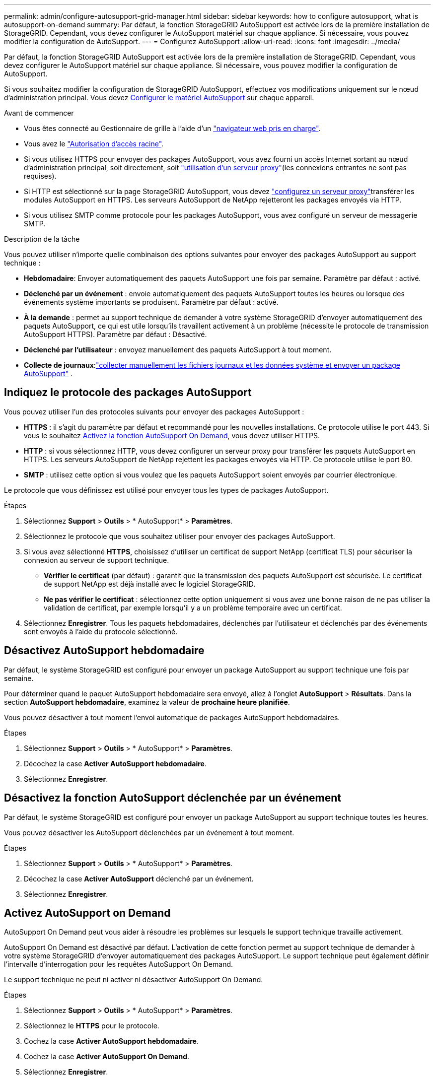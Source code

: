 ---
permalink: admin/configure-autosupport-grid-manager.html 
sidebar: sidebar 
keywords: how to configure autosupport, what is autosupport-on-demand 
summary: Par défaut, la fonction StorageGRID AutoSupport est activée lors de la première installation de StorageGRID. Cependant, vous devez configurer le AutoSupport matériel sur chaque appliance. Si nécessaire, vous pouvez modifier la configuration de AutoSupport. 
---
= Configurez AutoSupport
:allow-uri-read: 
:icons: font
:imagesdir: ../media/


[role="lead"]
Par défaut, la fonction StorageGRID AutoSupport est activée lors de la première installation de StorageGRID. Cependant, vous devez configurer le AutoSupport matériel sur chaque appliance. Si nécessaire, vous pouvez modifier la configuration de AutoSupport.

Si vous souhaitez modifier la configuration de StorageGRID AutoSupport, effectuez vos modifications uniquement sur le nœud d'administration principal. Vous devez <<autosupport-for-appliances,Configurer le matériel AutoSupport>> sur chaque appareil.

.Avant de commencer
* Vous êtes connecté au Gestionnaire de grille à l'aide d'un link:../admin/web-browser-requirements.html["navigateur web pris en charge"].
* Vous avez le link:admin-group-permissions.html["Autorisation d'accès racine"].
* Si vous utilisez HTTPS pour envoyer des packages AutoSupport, vous avez fourni un accès Internet sortant au nœud d'administration principal, soit directement, soit link:configuring-admin-proxy-settings.html["utilisation d'un serveur proxy"](les connexions entrantes ne sont pas requises).
* Si HTTP est sélectionné sur la page StorageGRID AutoSupport, vous devez link:configuring-admin-proxy-settings.html["configurez un serveur proxy"]transférer les modules AutoSupport en HTTPS. Les serveurs AutoSupport de NetApp rejetteront les packages envoyés via HTTP.
* Si vous utilisez SMTP comme protocole pour les packages AutoSupport, vous avez configuré un serveur de messagerie SMTP.


.Description de la tâche
Vous pouvez utiliser n'importe quelle combinaison des options suivantes pour envoyer des packages AutoSupport au support technique :

* *Hebdomadaire*: Envoyer automatiquement des paquets AutoSupport une fois par semaine. Paramètre par défaut : activé.
* *Déclenché par un événement* : envoie automatiquement des paquets AutoSupport toutes les heures ou lorsque des événements système importants se produisent. Paramètre par défaut : activé.
* *À la demande* : permet au support technique de demander à votre système StorageGRID d'envoyer automatiquement des paquets AutoSupport, ce qui est utile lorsqu'ils travaillent activement à un problème (nécessite le protocole de transmission AutoSupport HTTPS). Paramètre par défaut : Désactivé.
* *Déclenché par l'utilisateur* : envoyez manuellement des paquets AutoSupport à tout moment.
* *Collecte de journaux*:link:../monitor/collecting-log-files-and-system-data.html["collecter manuellement les fichiers journaux et les données système et envoyer un package AutoSupport"] .




== [[Specify-Protocol-for-autosupport-packages]]Indiquez le protocole des packages AutoSupport

Vous pouvez utiliser l'un des protocoles suivants pour envoyer des packages AutoSupport :

* *HTTPS* : il s'agit du paramètre par défaut et recommandé pour les nouvelles installations. Ce protocole utilise le port 443. Si vous le souhaitez <<Activez AutoSupport on Demand,Activez la fonction AutoSupport On Demand>>, vous devez utiliser HTTPS.
* *HTTP* : si vous sélectionnez HTTP, vous devez configurer un serveur proxy pour transférer les paquets AutoSupport en HTTPS. Les serveurs AutoSupport de NetApp rejettent les packages envoyés via HTTP. Ce protocole utilise le port 80.
* *SMTP* : utilisez cette option si vous voulez que les paquets AutoSupport soient envoyés par courrier électronique.


Le protocole que vous définissez est utilisé pour envoyer tous les types de packages AutoSupport.

.Étapes
. Sélectionnez *Support* > *Outils* > * AutoSupport* > *Paramètres*.
. Sélectionnez le protocole que vous souhaitez utiliser pour envoyer des packages AutoSupport.
. Si vous avez sélectionné *HTTPS*, choisissez d'utiliser un certificat de support NetApp (certificat TLS) pour sécuriser la connexion au serveur de support technique.
+
** *Vérifier le certificat* (par défaut) : garantit que la transmission des paquets AutoSupport est sécurisée. Le certificat de support NetApp est déjà installé avec le logiciel StorageGRID.
** *Ne pas vérifier le certificat* : sélectionnez cette option uniquement si vous avez une bonne raison de ne pas utiliser la validation de certificat, par exemple lorsqu'il y a un problème temporaire avec un certificat.


. Sélectionnez *Enregistrer*. Tous les paquets hebdomadaires, déclenchés par l'utilisateur et déclenchés par des événements sont envoyés à l'aide du protocole sélectionné.




== Désactivez AutoSupport hebdomadaire

Par défaut, le système StorageGRID est configuré pour envoyer un package AutoSupport au support technique une fois par semaine.

Pour déterminer quand le paquet AutoSupport hebdomadaire sera envoyé, allez à l'onglet *AutoSupport* > *Résultats*. Dans la section *AutoSupport hebdomadaire*, examinez la valeur de *prochaine heure planifiée*.

Vous pouvez désactiver à tout moment l'envoi automatique de packages AutoSupport hebdomadaires.

.Étapes
. Sélectionnez *Support* > *Outils* > * AutoSupport* > *Paramètres*.
. Décochez la case *Activer AutoSupport hebdomadaire*.
. Sélectionnez *Enregistrer*.




== Désactivez la fonction AutoSupport déclenchée par un événement

Par défaut, le système StorageGRID est configuré pour envoyer un package AutoSupport au support technique toutes les heures.

Vous pouvez désactiver les AutoSupport déclenchées par un événement à tout moment.

.Étapes
. Sélectionnez *Support* > *Outils* > * AutoSupport* > *Paramètres*.
. Décochez la case *Activer AutoSupport* déclenché par un événement.
. Sélectionnez *Enregistrer*.




== Activez AutoSupport on Demand

AutoSupport On Demand peut vous aider à résoudre les problèmes sur lesquels le support technique travaille activement.

AutoSupport On Demand est désactivé par défaut. L'activation de cette fonction permet au support technique de demander à votre système StorageGRID d'envoyer automatiquement des packages AutoSupport. Le support technique peut également définir l'intervalle d'interrogation pour les requêtes AutoSupport On Demand.

Le support technique ne peut ni activer ni désactiver AutoSupport On Demand.

.Étapes
. Sélectionnez *Support* > *Outils* > * AutoSupport* > *Paramètres*.
. Sélectionnez le *HTTPS* pour le protocole.
. Cochez la case *Activer AutoSupport hebdomadaire*.
. Cochez la case *Activer AutoSupport On Demand*.
. Sélectionnez *Enregistrer*.
+
AutoSupport On Demand est activé et le support technique peut envoyer des demandes AutoSupport On Demand à StorageGRID.





== Désactive les vérifications des mises à jour logicielles

Par défaut, StorageGRID contacte NetApp pour déterminer si des mises à jour logicielles sont disponibles pour votre système. Si un correctif StorageGRID ou une nouvelle version est disponible, la nouvelle version s'affiche sur la page mise à niveau StorageGRID.

Si nécessaire, vous pouvez éventuellement désactiver la vérification des mises à jour logicielles. Par exemple, si votre système ne dispose pas d'un accès WAN, vous devez désactiver la vérification pour éviter les erreurs de téléchargement.

.Étapes
. Sélectionnez *Support* > *Outils* > * AutoSupport* > *Paramètres*.
. Décochez la case *Rechercher les mises à jour logicielles*.
. Sélectionnez *Enregistrer*.




== Ajouter une destination AutoSupport supplémentaire

Lorsque vous activez AutoSupport, les packages d'état et de santé sont envoyés au support technique. Vous pouvez spécifier une destination supplémentaire pour tous les packages AutoSupport.

Pour vérifier ou modifier le protocole utilisé pour envoyer des packages AutoSupport, reportez-vous aux instructions à <<specify-protocol-for-autosupport-packages,Spécifiez le protocole des packages AutoSupport>>.


NOTE: Vous ne pouvez pas utiliser le protocole SMTP pour envoyer des packages AutoSupport vers une destination supplémentaire.

.Étapes
. Sélectionnez *Support* > *Outils* > * AutoSupport* > *Paramètres*.
. Sélectionnez *Activer la destination AutoSupport supplémentaire*.
. Spécifiez les éléments suivants :
+
Nom d'hôte:: Nom d'hôte ou adresse IP du serveur d'un serveur de destination AutoSupport supplémentaire.
+
--

NOTE: Vous ne pouvez entrer qu'une destination supplémentaire.

--
Port:: Port utilisé pour se connecter à un serveur de destination AutoSupport supplémentaire. La valeur par défaut est le port 80 pour HTTP ou le port 443 pour HTTPS.
Validation du certificat:: Indique si un certificat TLS est utilisé pour sécuriser la connexion à la destination supplémentaire.
+
--
** Sélectionnez *vérifier le certificat* pour utiliser la validation du certificat.
** Sélectionnez *ne pas vérifier le certificat* pour envoyer vos packages AutoSupport sans validation de certificat.
+
Sélectionnez cette option uniquement si vous avez une bonne raison de ne pas utiliser la validation de certificat, par exemple en cas de problème temporaire avec un certificat.



--


. Si vous avez sélectionné *vérifier le certificat*, procédez comme suit :
+
.. Accédez à l'emplacement du certificat de l'autorité de certification.
.. Téléchargez le fichier de certificat de l'autorité de certification.
+
Les métadonnées du certificat de l'autorité de certification s'affichent.



. Sélectionnez *Enregistrer*.
+
Tous les packages AutoSupport hebdomadaires, déclenchés par des événements et déclenchés par l'utilisateur seront envoyés vers la destination supplémentaire.





== [[autosupport-for-Appliances]]configurez AutoSupport pour les appliances

AutoSupport for Appliances signale les problèmes liés au matériel StorageGRID. StorageGRID AutoSupport signale les problèmes liés au logiciel StorageGRID, à l'exception du SGF6112, StorageGRID AutoSupport signale les problèmes matériels et logiciels. Vous devez configurer AutoSupport sur chaque appliance, à l'exception du SGF6112, qui ne nécessite pas de configuration supplémentaire. AutoSupport est implémenté différemment pour les appliances de services et de stockage.

SANtricity vous permet d'activer AutoSupport pour chaque appliance de stockage. Vous pouvez configurer SANtricity AutoSupport lors de la configuration initiale de l'appliance ou après l'installation d'une appliance :

* Pour les appliances SG6000 et SG5700 https://docs.netapp.com/us-en/storagegrid-appliances/installconfig/accessing-and-configuring-santricity-system-manager.html["Configurez AutoSupport dans SANtricity System Manager"^]


Les packages AutoSupport des appliances E-Series peuvent être inclus dans StorageGRID AutoSupport si vous configurez la livraison AutoSupport par proxy dans link:../admin/sending-eseries-autosupport-messages-through-storagegrid.html["SANtricity System Manager"].

StorageGRID AutoSupport ne signale pas de problèmes matériels, tels que des pannes de module DIMM ou de carte d'interface hôte (HIC). Cependant, certaines défaillances de composant peuvent link:../monitor/alerts-reference.html["alertes matérielles"]se déclencher . Pour les appliances StorageGRID dotées d'un contrôleur BMC (Baseboard Management Controller), vous pouvez configurer des interruptions SNMP et des e-mails pour signaler les défaillances matérielles :

* https://docs.netapp.com/us-en/storagegrid-appliances/installconfig/setting-up-email-notifications-for-alerts.html["Configurez les notifications par e-mail pour les alertes BMC"^]
* https://docs.netapp.com/us-en/storagegrid-appliances/installconfig/configuring-snmp-settings-for-bmc.html["Configurer les paramètres SNMP pour le contrôleur BMC"^]


.Informations associées
https://mysupport.netapp.com/site/global/dashboard["Support NetApp"^]
